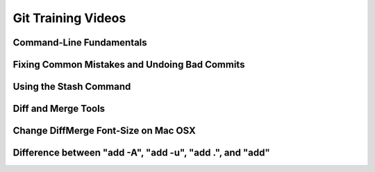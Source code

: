 Git Training Videos
===================

Command-Line Fundamentals
-------------------------

.. raw:: html

     <div class="embed-responsive embed-responsive-16by9">
           <iframe class="embed-responsive-item" width="816" height="459" src="https://www.youtube.com/embed/HVsySz-h9r4?list=PL-osiE80TeTuRUfjRe54Eea17-YfnOOAx" frameborder="0" allow="accelerometer; autoplay; encrypted-media; gyroscope; picture-in-picture" allowfullscreen></iframe>
     </div>
     <br/><br/>


Fixing Common Mistakes and Undoing Bad Commits
----------------------------------------------

.. raw:: html

    <div class="embed-responsive embed-responsive-16by9">
               <iframe class="embed-responsive-item" width="816" height="459" src="https://www.youtube.com/embed/FdZecVxzJbk?list=PL-osiE80TeTuRUfjRe54Eea17-YfnOOAx" frameborder="0" allow="accelerometer; autoplay; encrypted-media; gyroscope; picture-in-picture" allowfullscreen></iframe>
      </div>
     <br/><br/>


Using the Stash Command
-----------------------

.. raw:: html

        <div class="embed-responsive embed-responsive-16by9">
                   <iframe class="embed-responsive-item" width="816" height="459" src="https://www.youtube.com/embed/KLEDKgMmbBI?list=PL-osiE80TeTuRUfjRe54Eea17-YfnOOAx" frameborder="0" allow="accelerometer; autoplay; encrypted-media; gyroscope; picture-in-picture" allowfullscreen></iframe>
          </div>
         <br/><br/>


Diff and Merge Tools
--------------------

.. raw:: html

    <div class="embed-responsive embed-responsive-16by9">
           <iframe class="embed-responsive-item" width="816" height="459" src="https://www.youtube.com/embed/iCGrKFH2oeo?list=PL-osiE80TeTuRUfjRe54Eea17-YfnOOAx" frameborder="0" allow="accelerometer; autoplay; encrypted-media; gyroscope; picture-in-picture" allowfullscreen></iframe>
      </div>
    <br/><br/>


Change DiffMerge Font-Size on Mac OSX
-------------------------------------

.. raw:: html

    <div class="embed-responsive embed-responsive-16by9">
               <iframe class="embed-responsive-item" width="816" height="459" src="https://www.youtube.com/embed/kjBA2WISteM?list=PL-osiE80TeTuRUfjRe54Eea17-YfnOOAx" frameborder="0" allow="accelerometer; autoplay; encrypted-media; gyroscope; picture-in-picture" allowfullscreen></iframe>
          </div>
        <br/><br/>



Difference between "add -A", "add -u", "add .", and "add"
-----------------------------------------------------------

.. raw:: html

      <div class="embed-responsive embed-responsive-16by9">
               <iframe class="embed-responsive-item" width="816" height="459" src="https://www.youtube.com/embed/tcd4txbTtAY?list=PL-osiE80TeTuRUfjRe54Eea17-YfnOOAx" frameborder="0" allow="accelerometer; autoplay; encrypted-media; gyroscope; picture-in-picture" allowfullscreen></iframe>
          </div>
        <br/><br/>
